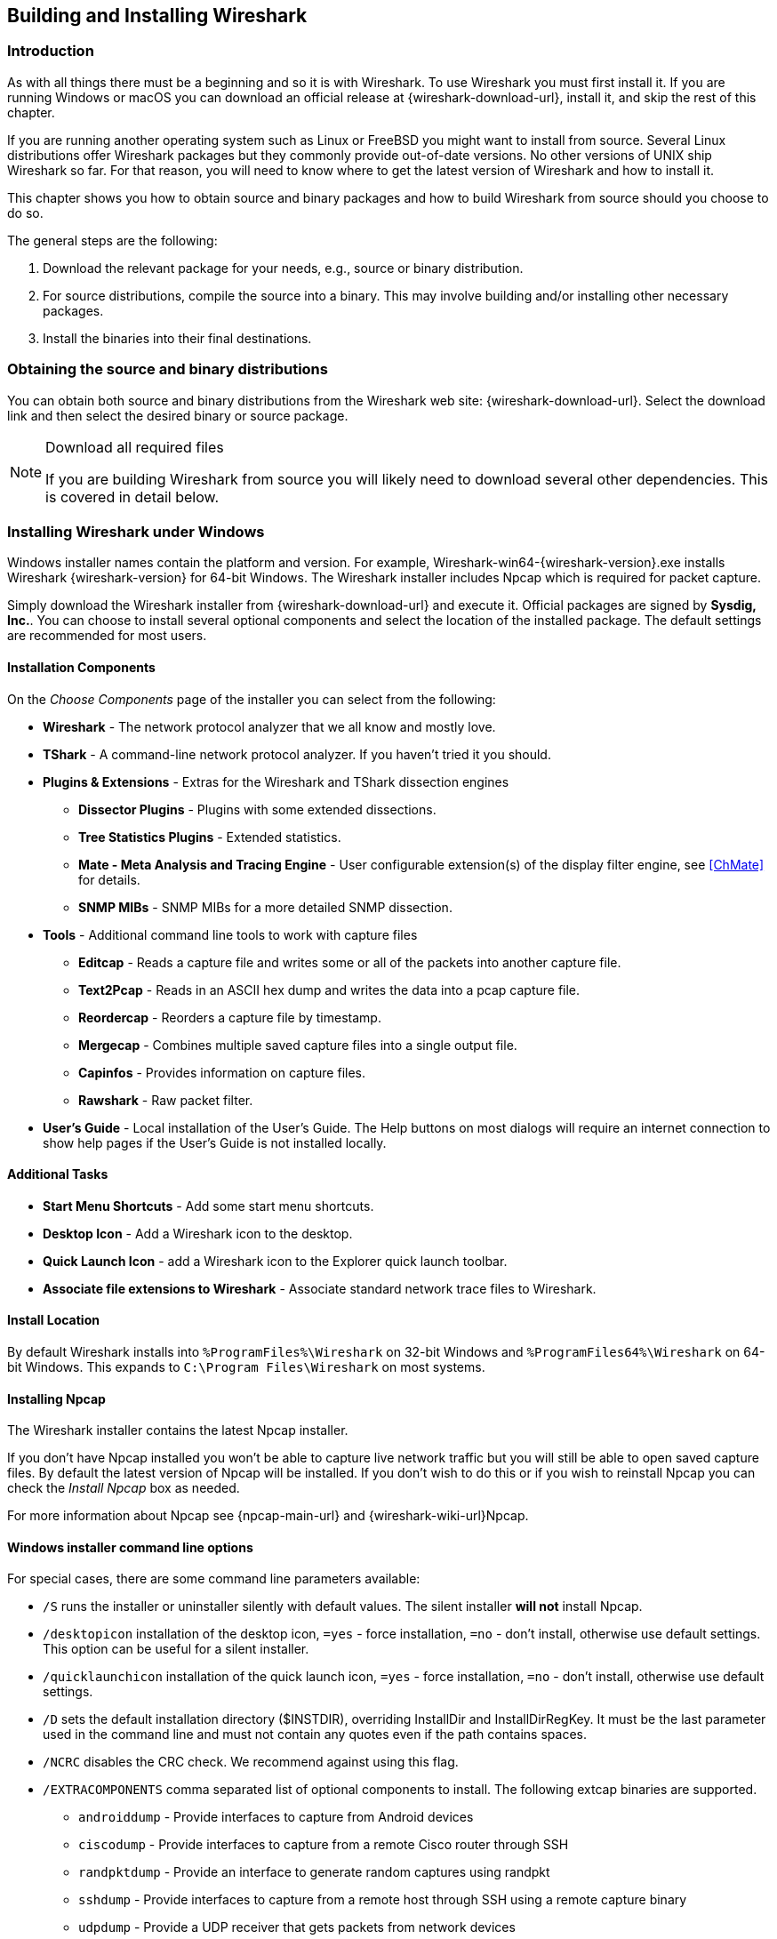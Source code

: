 // WSUG Chapter BuildInstall

[#ChapterBuildInstall]

== Building and Installing Wireshark

[#ChBuildInstallIntro]

=== Introduction

As with all things there must be a beginning and so it is with Wireshark. To
use Wireshark you must first install it. If you are running Windows or macOS
you can download an official release at {wireshark-download-url}, install it,
and skip the rest of this chapter.

If you are running another operating system such as Linux or FreeBSD you might
want to install from source. Several Linux distributions offer Wireshark
packages but they commonly provide out-of-date versions. No other versions of UNIX
ship Wireshark so far. For that reason, you will need to know where to get the
latest version of Wireshark and how to install it.

This chapter shows you how to obtain source and binary packages and how to
build Wireshark from source should you choose to do so.

The general steps are the following:

. Download the relevant package for your needs, e.g., source or binary
  distribution.

. For source distributions, compile the source into a binary.
  This may involve building and/or installing other necessary packages.

. Install the binaries into their final destinations.

[#ChBuildInstallDistro]

=== Obtaining the source and binary distributions

You can obtain both source and binary distributions from the Wireshark
web site: {wireshark-download-url}. Select the download link and then
select the desired binary or source package.

[NOTE]
.Download all required files
====
If you are building Wireshark from source you will
likely need to download several other dependencies.
This is covered in detail below.

// Make a ref
====


//
// Windows
//

[#ChBuildInstallWinInstall]

=== Installing Wireshark under Windows

Windows installer names contain the platform and version. For example,
Wireshark-win64-{wireshark-version}.exe installs Wireshark {wireshark-version}
for 64-bit Windows. The Wireshark installer includes Npcap which is required
for packet capture.

Simply download the Wireshark installer from {wireshark-download-url} and execute it.
Official packages are signed by *Sysdig, Inc.*.
You can choose to install several optional components and select the location of the installed package.
The default settings are recommended for most users.

[#ChBuildInstallWinComponents]

==== Installation Components

On the _Choose Components_ page of the installer you can select from the following:

* *Wireshark* - The network protocol analyzer that we all know and mostly love.

* *TShark* - A command-line network protocol analyzer. If you haven’t tried it
  you should.

* *Plugins &amp; Extensions* - Extras for the Wireshark and TShark dissection engines

  - *Dissector Plugins* - Plugins with some extended dissections.

  - *Tree Statistics Plugins* - Extended statistics.

  - *Mate - Meta Analysis and Tracing Engine* - User configurable extension(s)
    of the display filter engine, see <<ChMate>> for details.

  - *SNMP MIBs* - SNMP MIBs for a more detailed SNMP dissection.

* *Tools* - Additional command line tools to work with capture files

  - *Editcap* - Reads a capture file and writes some or all of the packets into
    another capture file.

  - *Text2Pcap* - Reads in an ASCII hex dump and writes the data into a
    pcap capture file.

  - *Reordercap* - Reorders a capture file by timestamp.

  - *Mergecap* - Combines multiple saved capture files into a single output file.

  - *Capinfos* - Provides information on capture files.

  - *Rawshark* - Raw packet filter.

* *User’s Guide* - Local installation of the User’s Guide. The Help buttons on
  most dialogs will require an internet connection to show help pages if the
  User’s Guide is not installed locally.

[#ChBuildInstallWinAdditionalTasks]

==== Additional Tasks

* *Start Menu Shortcuts* - Add some start menu shortcuts.

* *Desktop Icon* - Add a Wireshark icon to the desktop.

* *Quick Launch Icon* - add a Wireshark icon to the Explorer quick launch toolbar.

* *Associate file extensions to Wireshark* - Associate standard network trace files to Wireshark.

[#ChBuildInstallWinLocation]

==== Install Location

By default Wireshark installs into `%ProgramFiles%\Wireshark` on 32-bit Windows
and `%ProgramFiles64%\Wireshark` on 64-bit Windows. This expands to `C:\Program
Files\Wireshark` on most systems.

[#ChBuildInstallNpcap]

==== Installing Npcap

The Wireshark installer contains the latest Npcap installer.

If you don’t have Npcap installed you won’t be able to capture live network
traffic but you will still be able to open saved capture files. By default the
latest version of Npcap will be installed. If you don’t wish to do this or if
you wish to reinstall Npcap you can check the _Install Npcap_ box as needed.

For more information about Npcap see {npcap-main-url} and
{wireshark-wiki-url}Npcap.


[#ChBuildInstallWinWiresharkCommandLine]

==== Windows installer command line options

For special cases, there are some command line parameters available:

* `/S` runs the installer or uninstaller silently with default values. The
  silent installer *will not* install Npcap.

* `/desktopicon` installation of the desktop icon, `=yes` - force installation,
  `=no` - don’t install, otherwise use default settings. This option can be
  useful for a silent installer.

* `/quicklaunchicon` installation of the quick launch icon, `=yes` - force
  installation, `=no` - don’t install, otherwise use default settings.

* `/D` sets the default installation directory ($INSTDIR), overriding InstallDir
  and InstallDirRegKey. It must be the last parameter used in the command line
  and must not contain any quotes even if the path contains spaces.

* `/NCRC` disables the CRC check. We recommend against using this flag.

* `/EXTRACOMPONENTS` comma separated list of optional components to install.
The following extcap binaries are supported.


** `androiddump` - Provide interfaces to capture from Android devices

** `ciscodump` - Provide interfaces to capture from a remote Cisco router through SSH

** `randpktdump` - Provide an interface to generate random captures using randpkt

** `sshdump` - Provide interfaces to capture from a remote host through SSH using a remote capture binary

** `udpdump` - Provide a UDP receiver that gets packets from network devices

Example:
----
> Wireshark-win64-wireshark-2.0.5.exe /NCRC /S /desktopicon=yes /quicklaunchicon=no /D=C:\Program Files\Foo

> Wireshark-win64-3.3.0.exe /S /EXTRACOMPONENTS=sshdump,udpdump
----

Running the installer without any parameters shows the normal interactive installer.

[#ChBuildInstallNpcapManually]

==== Manual Npcap Installation

As mentioned above, the Wireshark installer also installs Npcap.
If you prefer to install Npcap manually or want to use a different version than the
one included in the Wireshark installer, you can download Npcap from
the main Npcap site at {npcap-main-url}.

[#ChBuildInstallWinWiresharkUpdate]

==== Update Wireshark

The official Wireshark Windows package will check for new versions and notify
you when they are available. If you have the _Check for updates_ preference
disabled or if you run Wireshark in an isolated environment you should subscribe
to the _wireshark-announce_ mailing list to be notified of new versions.
See <<ChIntroMailingLists>> for details on subscribing to this list.

New versions of Wireshark are usually released every four to six weeks. Updating
Wireshark is done the same way as installing it. Simply download and start the
installer exe. A reboot is usually not required and all your personal settings
remain unchanged.

[#ChBuildInstallNpcapUpdate]

==== Update Npcap

Wireshark updates may also include a new version of Npcap.
Manual Npcap updates instructions can be found on the Npcap web
site at {npcap-main-url}. You may have to reboot your machine after installing
a new Npcap version.

[#ChBuildInstallWinUninstall]

==== Uninstall Wireshark

You can uninstall Wireshark using the _Programs and Features_ control panel.
Select the “Wireshark” entry to start the uninstallation procedure.

The Wireshark uninstaller provides several options for removal. The default is
to remove the core components but keep your personal settings and Npcap.
Npcap is kept in case other programs need it.

[#ChBuildInstallNpcapUninstall]

==== Uninstall Npcap

You can uninstall Npcap independently of Wireshark using the _Npcap_ entry
in the _Programs and Features_ control panel. Remember that if you uninstall
Npcap you won’t be able to capture anything with Wireshark.

[#ChBuildInstallWinBuild]

=== Building from source under Windows

We strongly recommended using the binary installer for Windows unless you
want to start developing Wireshark on the Windows platform.

For further information how to obtain sources and build Wireshark for Windows
from the sources see the Developer’s Guide at:

* {wireshark-developers-guide-url}ChSrcObtain

* {wireshark-developers-guide-url}ChSetupWindows

You may also want to have a look at the Development Wiki
({wireshark-wiki-url}Development) for the latest available development
documentation.

//
// macOS
//

[#ChBuildInstallOSXInstall]

=== Installing Wireshark under macOS

The official macOS packages are distributed as disk images (.dmg) containing the application bundle.
To install Wireshark simply open the disk image and drag _Wireshark_ to your _/Applications_ folder.

In order to capture packets, you must install the “ChmodBPF” launch daemon.
You can do so by opening the _Install ChmodBPF.pkg_ file in the Wireshark .dmg or from Wireshark itself by opening menu:Wireshark[About Wireshark] selecting the “Folders” tab, and double-clicking “macOS Extras”.

The installer package includes Wireshark along with ChmodBPF and system path packages.
See the included _Read me first.html_ file for more details.

[#ChBuildInstallUnixInstallBins]

=== Installing the binaries under UNIX

In general installing the binary under your version of UNIX will be specific to
the installation methods used with your version of UNIX. For example, under AIX,
you would use _smit_ to install the Wireshark binary package, while under Tru64
UNIX (formerly Digital UNIX) you would use _setld_.

==== Installing from RPMs under Red Hat and alike

Building RPMs from Wireshark’s source code results in several packages (most
distributions follow the same system):

* The `wireshark` package contains the core Wireshark libraries and command-line
  tools.

* The `wireshark` or `wireshark-qt` package contains the Qt-based GUI.

Many distributions use `yum` or a similar package management tool to make
installation of software (including its dependencies) easier.  If your
distribution uses `yum`, use the following command to install Wireshark
together with the Qt GUI:

----
yum install wireshark wireshark-qt
----

If you’ve built your own RPMs from the Wireshark sources you can install them
by running, for example:

----
rpm -ivh wireshark-2.0.0-1.x86_64.rpm wireshark-qt-2.0.0-1.x86_64.rpm
----

If the above command fails because of missing dependencies, install the
dependencies first, and then retry the step above.

==== Installing from debs under Debian, Ubuntu and other Debian derivatives

If you can just install from the repository then use

----
apt install wireshark
----

Apt should take care of all of the dependency issues for you.

[NOTE]
.Capturing requires privileges
====
By installing Wireshark packages non-root, users won’t gain rights automatically
to capture packets. To allow non-root users to capture packets follow the
procedure described in {wireshark-code-file-url}packaging/debian/README.Debian
(file:///usr/share/doc/wireshark-common/README.Debian.gz[/usr/share/doc/wireshark-common/README.Debian.gz])
====

==== Installing from portage under Gentoo Linux

Use the following command to install Wireshark under Gentoo Linux with all of
the extra features:

----
USE="c-ares ipv6 snmp ssl kerberos threads selinux" emerge wireshark
----

==== Installing from packages under FreeBSD

Use the following command to install Wireshark under FreeBSD:

----
pkg_add -r wireshark
----

pkg_add should take care of all of the dependency issues for you.

[#ChBuildInstallUnixBuild]

=== Building from source under UNIX or Linux

We recommended using the binary installer for your platform unless you
want to start developing Wireshark.

Building Wireshark requires the proper build environment including a
compiler and many supporting libraries. For more information, see the Developer’s Guide at:

* {wireshark-developers-guide-url}ChSrcObtain

* {wireshark-developers-guide-url}ChapterSetup#ChSetupUNIX

// End of WSUG Chapter 2

